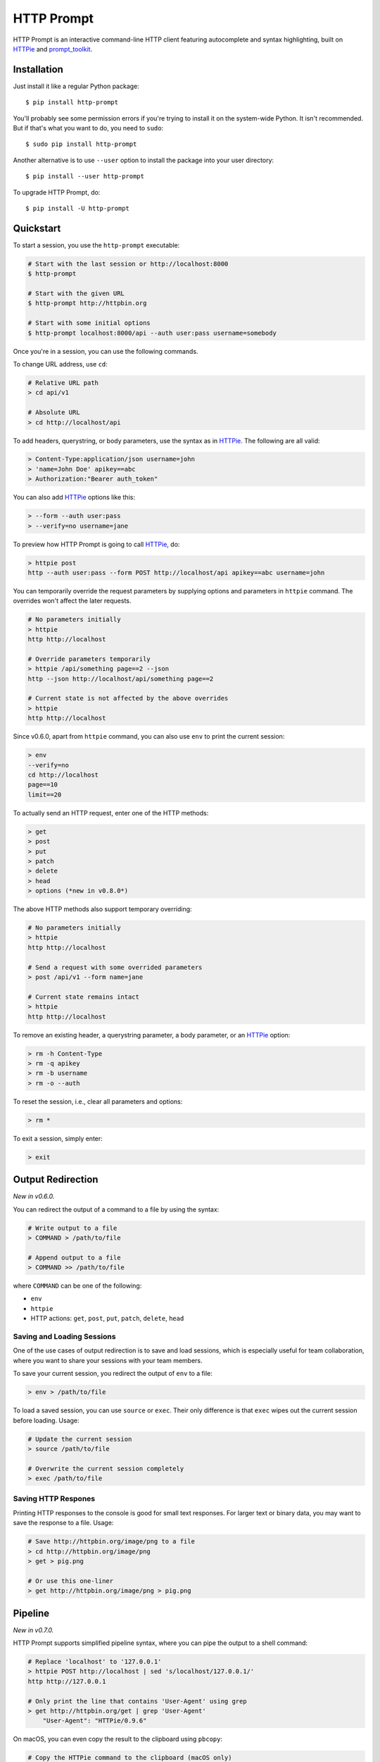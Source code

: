 HTTP Prompt
===========

|Gitter| |PyPI| |Travis| |Appveyor| |Coverage|

HTTP Prompt is an interactive command-line HTTP client featuring autocomplete
and syntax highlighting, built on HTTPie_ and prompt_toolkit_.

.. image:: https://raw.githubusercontent.com/eliangcs/http-prompt/master/http-prompt.gif


Installation
------------

Just install it like a regular Python package::

    $ pip install http-prompt

You'll probably see some permission errors if you're trying to install it on
the system-wide Python. It isn't recommended. But if that's what you want to
do, you need to ``sudo``::

    $ sudo pip install http-prompt

Another alternative is to use ``--user`` option to install the package into
your user directory::

    $ pip install --user http-prompt

To upgrade HTTP Prompt, do::

    $ pip install -U http-prompt


Quickstart
----------

To start a session, you use the ``http-prompt`` executable:

.. code-block:: bash

    # Start with the last session or http://localhost:8000
    $ http-prompt

    # Start with the given URL
    $ http-prompt http://httpbin.org

    # Start with some initial options
    $ http-prompt localhost:8000/api --auth user:pass username=somebody

Once you're in a session, you can use the following commands.

To change URL address, use ``cd``:

.. code-block:: bash

    # Relative URL path
    > cd api/v1

    # Absolute URL
    > cd http://localhost/api

To add headers, querystring, or body parameters, use the syntax as in HTTPie_.
The following are all valid:

.. code-block:: bash

    > Content-Type:application/json username=john
    > 'name=John Doe' apikey==abc
    > Authorization:"Bearer auth_token"

You can also add HTTPie_ options like this:

.. code-block:: bash

    > --form --auth user:pass
    > --verify=no username=jane

To preview how HTTP Prompt is going to call HTTPie_, do:

.. code-block:: bash

    > httpie post
    http --auth user:pass --form POST http://localhost/api apikey==abc username=john

You can temporarily override the request parameters by supplying options and
parameters in ``httpie`` command. The overrides won't affect the later
requests.

.. code-block:: bash

    # No parameters initially
    > httpie
    http http://localhost

    # Override parameters temporarily
    > httpie /api/something page==2 --json
    http --json http://localhost/api/something page==2

    # Current state is not affected by the above overrides
    > httpie
    http http://localhost

Since v0.6.0, apart from ``httpie`` command, you can also use ``env`` to print
the current session:

.. code-block:: bash

    > env
    --verify=no
    cd http://localhost
    page==10
    limit==20

To actually send an HTTP request, enter one of the HTTP methods:

.. code-block:: bash

    > get
    > post
    > put
    > patch
    > delete
    > head
    > options (*new in v0.8.0*)

The above HTTP methods also support temporary overriding:

.. code-block:: bash

    # No parameters initially
    > httpie
    http http://localhost

    # Send a request with some overrided parameters
    > post /api/v1 --form name=jane

    # Current state remains intact
    > httpie
    http http://localhost

To remove an existing header, a querystring parameter, a body parameter, or an
HTTPie_ option:

.. code-block:: bash

    > rm -h Content-Type
    > rm -q apikey
    > rm -b username
    > rm -o --auth

To reset the session, i.e., clear all parameters and options:

.. code-block:: bash

    > rm *

To exit a session, simply enter:

.. code-block:: bash

    > exit


Output Redirection
------------------

*New in v0.6.0.*

You can redirect the output of a command to a file by using the syntax:

.. code-block:: bash

    # Write output to a file
    > COMMAND > /path/to/file

    # Append output to a file
    > COMMAND >> /path/to/file

where ``COMMAND`` can be one of the following:

* ``env``
* ``httpie``
* HTTP actions: ``get``, ``post``, ``put``, ``patch``, ``delete``, ``head``


Saving and Loading Sessions
~~~~~~~~~~~~~~~~~~~~~~~~~~~

One of the use cases of output redirection is to save and load sessions, which
is especially useful for team collaboration, where you want to share your
sessions with your team members.

To save your current session, you redirect the output of ``env`` to a file:

.. code-block:: bash

    > env > /path/to/file

To load a saved session, you can use ``source`` or ``exec``. Their only
difference is that ``exec`` wipes out the current session before loading.
Usage:

.. code-block:: bash

    # Update the current session
    > source /path/to/file

    # Overwrite the current session completely
    > exec /path/to/file


Saving HTTP Respones
~~~~~~~~~~~~~~~~~~~~

Printing HTTP responses to the console is good for small text responses. For
larger text or binary data, you may want to save the response to a file. Usage:

.. code-block:: bash

    # Save http://httpbin.org/image/png to a file
    > cd http://httpbin.org/image/png
    > get > pig.png

    # Or use this one-liner
    > get http://httpbin.org/image/png > pig.png


Pipeline
--------

*New in v0.7.0.*

HTTP Prompt supports simplified pipeline syntax, where you can pipe the output
to a shell command:

.. code-block:: bash

    # Replace 'localhost' to '127.0.0.1'
    > httpie POST http://localhost | sed 's/localhost/127.0.0.1/'
    http http://127.0.0.1

    # Only print the line that contains 'User-Agent' using grep
    > get http://httpbin.org/get | grep 'User-Agent'
        "User-Agent": "HTTPie/0.9.6"

On macOS, you can even copy the result to the clipboard using ``pbcopy``:

.. code-block:: bash

    # Copy the HTTPie command to the clipboard (macOS only)
    > httpie | pbcopy

Another cool trick is to use jq_ to parse JSON data:

.. code-block:: bash

    > get http://httpbin.org/get | jq '.headers."User-Agent"'
    "HTTPie/0.9.6"

**Note**: Syntax with multiple pipes is not supported currently.


Shell Substitution
------------------

*New in v0.7.0.*

Shell substitution happens when you put a shell command between two backticks
like ``\`...\```. This syntax allows you compute a value from the shell
environment and assign the value to a parameter::

    # Set date to current time
    > date==`date -u +"%Y-%m-%d %H:%M:%S"`
    > httpie
    http http://localhost:8000 'date==2016-10-08 09:45:00'

    # Get password from a file. Suppose the file has a content of
    # "secret_api_key".
    > password==`cat ./apikey.txt`
    > httpie
    http http://localhost:8000 apikey==secret_api_key


Configuration
-------------

*New in v0.4.0.*

When launched for the first time, HTTP Prompt creates a user config file at
``$XDG_CONFIG_HOME/http-prompt/config.py`` (or ``%LOCALAPPDATA%/http-prompt/config.py``
on Windows). By default, it's ``~/.config/http-prompt/config.py`` (or
``~/AppData/Local/http-prompt/config.py``).

``config.py`` is a Python module with all the available options you can
customize. Don't worry. You don't need to know Python to edit it. Just open it
up with a text editor and follow the guidance inside.


Persistent Context
------------------

*New in v0.4.0.*

HTTP Prompt keeps a data structure called *context* to represent your current
session. Every time you enter a command modifying your context, HTTP Prompt
saves the context to your filesystem, enabling you to resume your previous
session when you restart ``http-prompt``.

The last saved context is located at ``$XDG_DATA_HOME/http-prompt/context.hp``
(or ``%LOCALAPPDATA%/http-prompt/context.hp`` on Windows). By default, it's
``~/.local/share/http-prompt/context.hp`` (or ``~/AppData/Local/http-prompt/context.hp``).

As context data may contain sensitive data like API keys, you should keep the
user data directory private. By default, HTTP Prompt sets the modes of
``$XDG_DATA_HOME/http-prompt`` to ``rwx------`` (i.e., ``700``) so that the
only person who can read it is the owner (you).

**Note for users of older versions**: Since 0.6.0, HTTP Prompt only stores the
last context instead of grouping multiple contexts by hostnames and ports like
it did previously. We changed the behavior because the feature can be simply
replaced by ``env``, ``exec`` and ``source`` commands. See the discussion in
`issue #70 <https://github.com/eliangcs/http-prompt/issues/70>`_ for detail.


Roadmap
-------

* Support for advanced HTTPie syntax, e.g, ``field:=json`` and ``field=@file.json``
* Support for cURL command and raw format preview
* Improve autocomplete
* Python syntax evaluation
* HTTP/2 support


User Support
------------

We'd love to hear more from our users! Please use the following channels for
bug reports, feature requests, and questions:

* `GitHub issues`_
* `Gitter chat room`_


Contributing
------------

Are you a developer and interested in contributing to HTTP Prompt? See
CONTRIBUTING.rst_.


Thanks
------

* HTTPie_: for designing such a user-friendly HTTP CLI
* prompt_toolkit_: for simplifying the work of building an interactive CLI
* Parsimonious_: for the PEG parser used by this project
* pgcli_: for the inspiration of this project
* Contributors_: for improving this project


.. |Gitter| image:: https://badges.gitter.im/http-prompt/http-prompt.svg
    :target: https://gitter.im/http-prompt/http-prompt

.. |PyPI| image:: https://img.shields.io/pypi/v/http-prompt.svg
    :target: https://pypi.python.org/pypi/http-prompt

.. |Travis| image:: https://api.travis-ci.org/eliangcs/http-prompt.svg?branch=master
    :target: https://travis-ci.org/eliangcs/http-prompt

.. |Appveyor| image:: https://ci.appveyor.com/api/projects/status/9tyrtce5omcq1yyk/branch/master?svg=true
    :target: https://ci.appveyor.com/project/eliangcs/http-prompt/branch/master

.. |Coverage| image:: https://coveralls.io/repos/github/eliangcs/http-prompt/badge.svg?branch=master
    :target: https://coveralls.io/github/eliangcs/http-prompt?branch=master


.. _CONTRIBUTING.rst: https://github.com/eliangcs/http-prompt/blob/master/CONTRIBUTING.rst
.. _Contributors: https://github.com/eliangcs/http-prompt/graphs/contributors
.. _GitHub issues: https://github.com/eliangcs/http-prompt/issues
.. _Gitter chat room: https://gitter.im/http-prompt/http-prompt
.. _HTTPie: https://github.com/jkbrzt/httpie
.. _jq: https://stedolan.github.io/jq/
.. _Parsimonious: https://github.com/erikrose/parsimonious
.. _pgcli: https://github.com/dbcli/pgcli
.. _prompt_toolkit: https://github.com/jonathanslenders/python-prompt-toolkit
